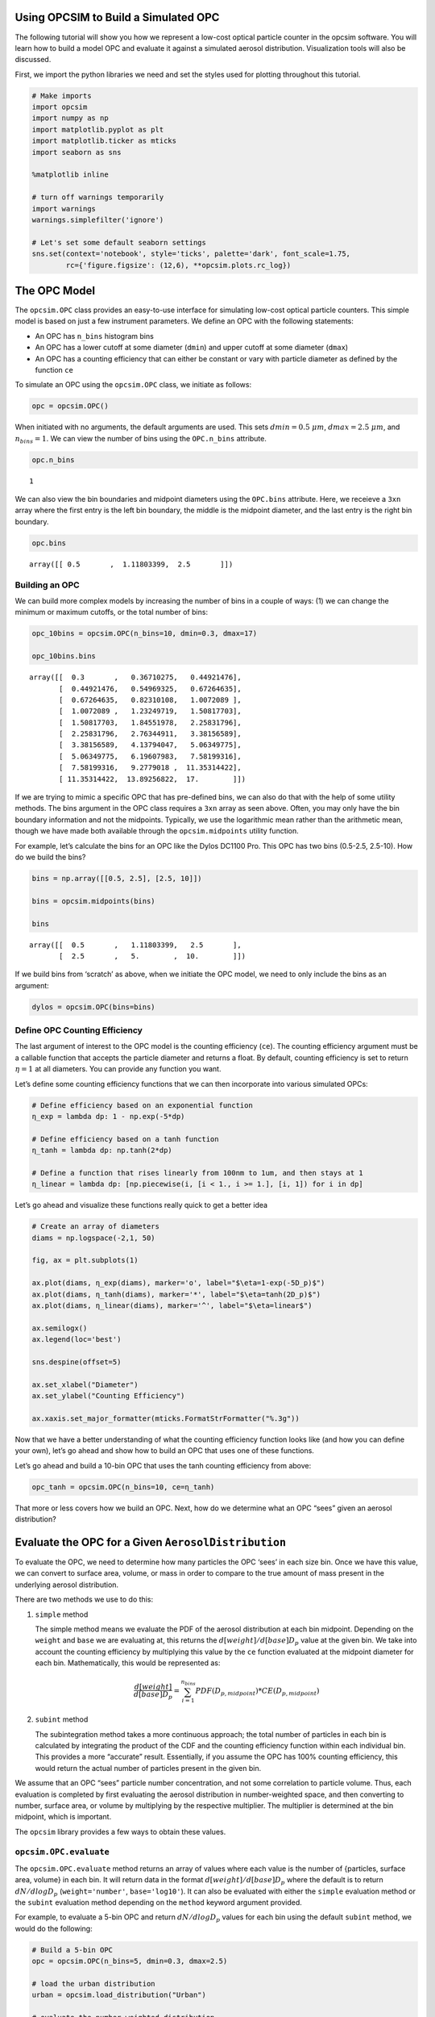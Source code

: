 
.. _model_tutorial:


Using OPCSIM to Build a Simulated OPC
=====================================

The following tutorial will show you how we represent a low-cost optical
particle counter in the opcsim software. You will learn how to build a
model OPC and evaluate it against a simulated aerosol distribution.
Visualization tools will also be discussed.

First, we import the python libraries we need and set the styles used
for plotting throughout this tutorial.

.. code:: ipython3

    # Make imports
    import opcsim
    import numpy as np
    import matplotlib.pyplot as plt
    import matplotlib.ticker as mticks
    import seaborn as sns
    
    %matplotlib inline
    
    # turn off warnings temporarily
    import warnings
    warnings.simplefilter('ignore')
    
    # Let's set some default seaborn settings
    sns.set(context='notebook', style='ticks', palette='dark', font_scale=1.75, 
            rc={'figure.figsize': (12,6), **opcsim.plots.rc_log})

The OPC Model
=============

The ``opcsim.OPC`` class provides an easy-to-use interface for
simulating low-cost optical particle counters. This simple model is
based on just a few instrument parameters. We define an OPC with the
following statements:

-  An OPC has ``n_bins`` histogram bins
-  An OPC has a lower cutoff at some diameter (``dmin``) and upper
   cutoff at some diameter (``dmax``)
-  An OPC has a counting efficiency that can either be constant or vary
   with particle diameter as defined by the function ``ce``

To simulate an OPC using the ``opcsim.OPC`` class, we initiate as
follows:

.. code:: ipython3

    opc = opcsim.OPC()

When initiated with no arguments, the default arguments are used. This
sets :math:`dmin=0.5\;\mu m`, :math:`dmax=2.5\;\mu m`, and
:math:`n_{bins}=1`. We can view the number of bins using the
``OPC.n_bins`` attribute.

.. code:: ipython3

    opc.n_bins




.. parsed-literal::

    1



We can also view the bin boundaries and midpoint diameters using the
``OPC.bins`` attribute. Here, we receieve a ``3xn`` array where the
first entry is the left bin boundary, the middle is the midpoint
diameter, and the last entry is the right bin boundary.

.. code:: ipython3

    opc.bins




.. parsed-literal::

    array([[ 0.5       ,  1.11803399,  2.5       ]])



Building an OPC
---------------

We can build more complex models by increasing the number of bins in a
couple of ways: (1) we can change the minimum or maximum cutoffs, or the
total number of bins:

.. code:: ipython3

    opc_10bins = opcsim.OPC(n_bins=10, dmin=0.3, dmax=17)
    
    opc_10bins.bins




.. parsed-literal::

    array([[  0.3       ,   0.36710275,   0.44921476],
           [  0.44921476,   0.54969325,   0.67264635],
           [  0.67264635,   0.82310108,   1.0072089 ],
           [  1.0072089 ,   1.23249719,   1.50817703],
           [  1.50817703,   1.84551978,   2.25831796],
           [  2.25831796,   2.76344911,   3.38156589],
           [  3.38156589,   4.13794047,   5.06349775],
           [  5.06349775,   6.19607983,   7.58199316],
           [  7.58199316,   9.2779018 ,  11.35314422],
           [ 11.35314422,  13.89256822,  17.        ]])



If we are trying to mimic a specific OPC that has pre-defined bins, we
can also do that with the help of some utility methods. The bins
argument in the OPC class requires a ``3xn`` array as seen above. Often,
you may only have the bin boundary information and not the midpoints.
Typically, we use the logarithmic mean rather than the arithmetic mean,
though we have made both available through the ``opcsim.midpoints``
utility function.

For example, let’s calculate the bins for an OPC like the Dylos DC1100
Pro. This OPC has two bins (0.5-2.5, 2.5-10). How do we build the bins?

.. code:: ipython3

    bins = np.array([[0.5, 2.5], [2.5, 10]])
    
    bins = opcsim.midpoints(bins)
    
    bins




.. parsed-literal::

    array([[  0.5       ,   1.11803399,   2.5       ],
           [  2.5       ,   5.        ,  10.        ]])



If we build bins from ‘scratch’ as above, when we initiate the OPC
model, we need to only include the bins as an argument:

.. code:: ipython3

    dylos = opcsim.OPC(bins=bins)

Define OPC Counting Efficiency
------------------------------

The last argument of interest to the OPC model is the counting
efficiency (``ce``). The counting efficiency argument must be a callable
function that accepts the particle diameter and returns a float. By
default, counting efficiency is set to return :math:`\eta=1` at all
diameters. You can provide any function you want.

Let’s define some counting efficiency functions that we can then
incorporate into various simulated OPCs:

.. code:: ipython3

    # Define efficiency based on an exponential function
    η_exp = lambda dp: 1 - np.exp(-5*dp)
    
    # Define efficiency based on a tanh function
    η_tanh = lambda dp: np.tanh(2*dp)
    
    # Define a function that rises linearly from 100nm to 1um, and then stays at 1
    η_linear = lambda dp: [np.piecewise(i, [i < 1., i >= 1.], [i, 1]) for i in dp]

Let’s go ahead and visualize these functions really quick to get a
better idea

.. code:: ipython3

    # Create an array of diameters
    diams = np.logspace(-2,1, 50)
    
    fig, ax = plt.subplots(1)
    
    ax.plot(diams, η_exp(diams), marker='o', label="$\eta=1-exp(-5D_p)$")
    ax.plot(diams, η_tanh(diams), marker='*', label="$\eta=tanh(2D_p)$")
    ax.plot(diams, η_linear(diams), marker='^', label="$\eta=linear$")
    
    ax.semilogx()
    ax.legend(loc='best')
    
    sns.despine(offset=5)
    
    ax.set_xlabel("Diameter")
    ax.set_ylabel("Counting Efficiency")
    
    ax.xaxis.set_major_formatter(mticks.FormatStrFormatter("%.3g"))



.. image:: model_files/model_18_0.png


Now that we have a better understanding of what the counting efficiency
function looks like (and how you can define your own), let’s go ahead
and show how to build an OPC that uses one of these functions.

Let’s go ahead and build a 10-bin OPC that uses the tanh counting
efficiency from above:

.. code:: ipython3

    opc_tanh = opcsim.OPC(n_bins=10, ce=η_tanh)

That more or less covers how we build an OPC. Next, how do we determine
what an OPC “sees” given an aerosol distribution?

Evaluate the OPC for a Given ``AerosolDistribution``
====================================================

To evaluate the OPC, we need to determine how many particles the OPC
‘sees’ in each size bin. Once we have this value, we can convert to
surface area, volume, or mass in order to compare to the true amount of
mass present in the underlying aerosol distribution.

There are two methods we use to do this:

1. ``simple`` method

   The simple method means we evaluate the PDF of the aerosol
   distribution at each bin midpoint. Depending on the ``weight`` and
   ``base`` we are evaluating at, this returns the
   :math:`d[weight]/d[base]D_p` value at the given bin. We take into
   account the counting efficiency by multiplying this value by the
   ``ce`` function evaluated at the midpoint diameter for each bin.
   Mathematically, this would be represented as:

   .. math:: \frac{d[weight]}{d[base]D_p}=\sum_{i=1}^{n_{bins}}PDF(D_{p,midpoint})*CE(D_{p,midpoint})

2. ``subint`` method

   The subintegration method takes a more continuous approach; the total
   number of particles in each bin is calculated by integrating the
   product of the CDF and the counting efficiency function within each
   individual bin. This provides a more “accurate” result. Essentially,
   if you assume the OPC has 100% counting efficiency, this would return
   the actual number of particles present in the given bin.

We assume that an OPC “sees” particle number concentration, and not some
correlation to particle volume. Thus, each evaluation is completed by
first evaluating the aerosol distribution in number-weighted space, and
then converting to number, surface area, or volume by multiplying by the
respective multiplier. The multiplier is determined at the bin midpoint,
which is important.

The ``opcsim`` library provides a few ways to obtain these values.

``opcsim.OPC.evaluate``
-----------------------

The ``opcsim.OPC.evaluate`` method returns an array of values where each
value is the number of {particles, surface area, volume} in each bin. It
will return data in the format :math:`d[weight]/d[base]D_p` where the
default is to return :math:`dN/dlogD_p` (``weight='number'``,
``base='log10'``). It can also be evaluated with either the ``simple``
evaluation method or the ``subint`` evaluation method depending on the
``method`` keyword argument provided.

For example, to evaluate a 5-bin OPC and return :math:`dN/dlogD_p`
values for each bin using the default ``subint`` method, we would do the
following:

.. code:: ipython3

    # Build a 5-bin OPC
    opc = opcsim.OPC(n_bins=5, dmin=0.3, dmax=2.5)
    
    # load the urban distribution
    urban = opcsim.load_distribution("Urban")
    
    # evaluate the number-weighted distribution
    opc.evaluate(distribution=urban)




.. parsed-literal::

    array([  3.32717067e+02,   4.44738784e+01,   2.75920424e+00,
             7.85362827e-02,   1.01796109e-03])



To compare to the ``simple`` method, we can grab that data as well:

.. code:: ipython3

    opc.evaluate(urban, method='simple')




.. parsed-literal::

    array([  3.04815785e+02,   3.57911500e+01,   1.87041608e+00,
             4.33304183e-02,   4.44549802e-04])



As you can see, they are similar, but not exactly the same. What if we
want to grab :math:`dV/dlogD_p`?

.. code:: ipython3

    opc.evaluate(urban, weight='volume')




.. parsed-literal::

    array([  8.88552496e+00,   4.23842272e+00,   9.38370544e-01,
             9.53129938e-02,   4.40863558e-03])



``opcsim.OPC.number``
---------------------

Although the log-weighted values are ideal for visualization, when it
comes to evaluating the OPC performance, we want the actual number of
particles, surface area, or volume within each bin. To get this data, we
could either multiply the above results by the log difference of the
bins, or we can use one of the other methods made available.

The ``opcsim.OPC.number`` method returns the total number of particles
the OPC “sees” in each bin per a given distribution. You can also access
the “True” number of particles in each bin (i.e. the integrated CDF of
the underyling aerosol distribution) by changing the ``measured``
argument to be ``False``.

For example, let’s grab the total number of particles/cc in each bin of
the previous OPC per the Urban distribution:

.. code:: ipython3

    opc.number(urban)




.. parsed-literal::

    array([  6.12744230e+01,   8.19047626e+00,   5.08145402e-01,
             1.44635364e-02,   1.87471533e-04])



``opcsim.OPC.surface_area``
---------------------------

Similar to the ``number`` method above, we can do the same for surface
area.

To get the surface area within each bin, we do the following:

.. code:: ipython3

    opc.surface_area(urban)




.. parsed-literal::

    array([  2.64749631e+01,   8.26404722e+00,   1.19728940e+00,
             7.95816850e-02,   2.40880403e-03])



``opcsim.OPC.volume``
---------------------

Similar to the ``number`` and ``surface_area`` methods above, we can do
the same for volume.

To get the volume within each bin, we do the following:

.. code:: ipython3

    opc.volume(urban)




.. parsed-literal::

    array([  1.63639160e+00,   7.80563826e-01,   1.72813839e-01,
             1.75531984e-02,   8.11910864e-04])



Plotting OPC Response to the Urban Distribution
-----------------------------------------------

Now that we know how to evaluate the response of an OPC to the urban
distribution, how can we easily visualize it? Well, we have the handy
function ``opcsim.plots.histplot`` to do that! All we need is the data
to plot (evaluated PDF) and the OPC bins.

Let’s go ahead and plot the response of a 10-bin OPC to the Urban
Aerosol Distribution:

.. code:: ipython3

    # Set the 10-bin OPC
    opc = opcsim.OPC(n_bins=10, dmin=0.3, dmax=2.5)
    
    # Load the urban distribution
    urban = opcsim.load_distribution("Urban")
    
    # Plot
    ax = opcsim.plots.histplot(opc.evaluate(urban), opc.bins)
    
    ax.set_ylabel("$dN/dlogD_p$")
    
    # Remove the spine
    sns.despine()



.. image:: model_files/model_34_0.png


Why don’t we go ahead and overlay the distribution itself:

.. code:: ipython3

    # Plot
    ax = opcsim.plots.histplot(opc.evaluate(urban), opc.bins)
    
    # Add the distribution to the plot
    ax = opcsim.plots.pdfplot(urban, ax=ax)
    
    sns.despine()



.. image:: model_files/model_36_0.png


The above plots are in number-space. The primary use of these low-cost
sensors is to estimate mass, so why don’t we go ahead and plot this in
volume space?

.. code:: ipython3

    # Plot
    ax = opcsim.plots.histplot(opc.evaluate(urban, weight='volume'), opc.bins)
    
    # Add the distribution to the plot
    ax = opcsim.plots.pdfplot(urban, weight='volume', ax=ax)
    
    ax.set_xlim(0.01, 10)
    
    sns.despine()



.. image:: model_files/model_38_0.png


Each of these plots uses the ``method='subint'`` integration method. How
does it change if we use the ``simple`` method instead?

.. code:: ipython3

    # Plot
    ax = opcsim.plots.histplot(opc.evaluate(urban, weight='volume'), opc.bins)
    ax = opcsim.plots.histplot(opc.evaluate(urban, weight='volume', method='simple'), opc.bins, ax=ax)
    
    # Add the distribution to the plot
    ax = opcsim.plots.pdfplot(urban, weight='volume', ax=ax)
    
    ax.legend(["Urban PDF", "subint", "simple"], loc='best')
    ax.set_xlim(0.01, 10)
    
    sns.despine()



.. image:: model_files/model_40_0.png


So it doesn’t look too different from this picture, but it can have
reasonable impacts. That should be a fairly in depth introduction to
setting up, evaluating, and visualizing a simulated OPC.
